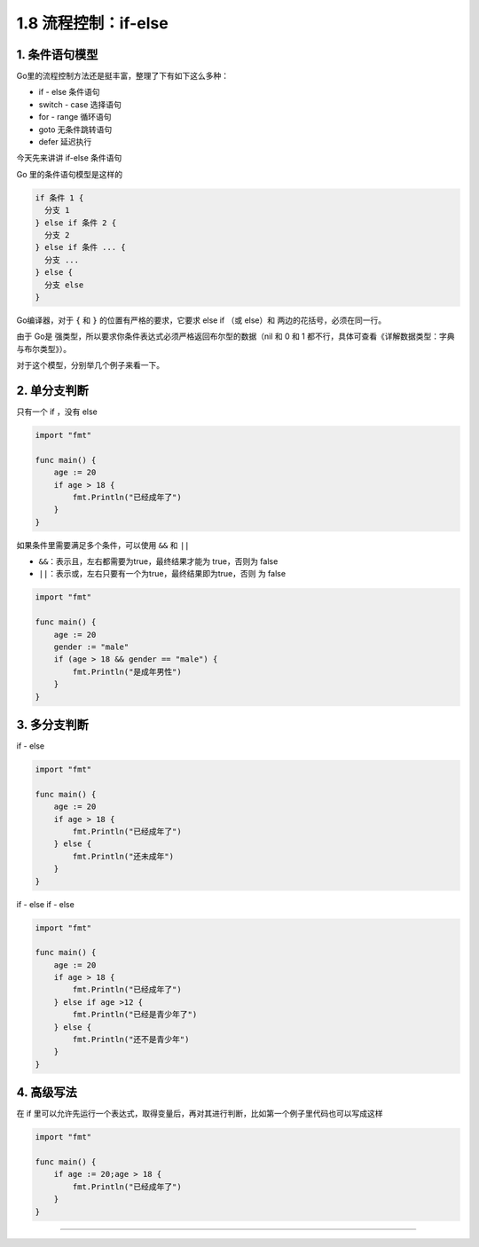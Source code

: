 1.8 流程控制：if-else
=====================

|image0|

1. 条件语句模型
---------------

Go里的流程控制方法还是挺丰富，整理了下有如下这么多种：

-  if - else 条件语句
-  switch - case 选择语句
-  for - range 循环语句
-  goto 无条件跳转语句
-  defer 延迟执行

今天先来讲讲 if-else 条件语句

Go 里的条件语句模型是这样的

.. code:: go

   if 条件 1 {
     分支 1
   } else if 条件 2 {
     分支 2
   } else if 条件 ... {
     分支 ...
   } else {
     分支 else
   }

Go编译器，对于 ``{`` 和 ``}`` 的位置有严格的要求，它要求 else if （或
else）和 两边的花括号，必须在同一行。

由于 Go是 强类型，所以要求你条件表达式必须严格返回布尔型的数据（nil 和 0
和 1 都不行，具体可查看《详解数据类型：字典与布尔类型》）。

对于这个模型，分别举几个例子来看一下。

2. 单分支判断
-------------

只有一个 if ，没有 else

.. code:: go

   import "fmt"

   func main() {
       age := 20
       if age > 18 {
           fmt.Println("已经成年了")
       } 
   }

如果条件里需要满足多个条件，可以使用 ``&&`` 和 ``||``

-  ``&&``\ ：表示且，左右都需要为true，最终结果才能为 true，否则为 false
-  ``||``\ ：表示或，左右只要有一个为true，最终结果即为true，否则 为
   false

.. code:: go

   import "fmt"

   func main() {
       age := 20
       gender := "male"
       if (age > 18 && gender == "male") {
           fmt.Println("是成年男性")
       }
   }

3. 多分支判断
-------------

if - else

.. code:: go

   import "fmt"

   func main() {
       age := 20
       if age > 18 {
           fmt.Println("已经成年了")
       } else {
           fmt.Println("还未成年")
       }
   }

if - else if - else

.. code:: go

   import "fmt"

   func main() {
       age := 20
       if age > 18 {
           fmt.Println("已经成年了")
       } else if age >12 {
           fmt.Println("已经是青少年了")
       } else {
           fmt.Println("还不是青少年")
       }
   }

4. 高级写法
-----------

在 if
里可以允许先运行一个表达式，取得变量后，再对其进行判断，比如第一个例子里代码也可以写成这样

.. code:: go

   import "fmt"

   func main() {
       if age := 20;age > 18 {
           fmt.Println("已经成年了")
       }
   }

--------------

|image1|

.. |image0| image:: http://image.iswbm.com/20200607145423.png
.. |image1| image:: http://image.iswbm.com/20200607174235.png

